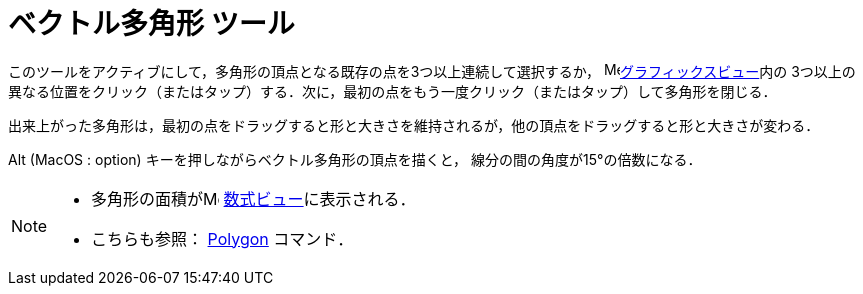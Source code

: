 = ベクトル多角形 ツール
:page-en: tools/Vector_Polygon
ifdef::env-github[:imagesdir: /ja/modules/ROOT/assets/images]

このツールをアクティブにして，多角形の頂点となる既存の点を3つ以上連続して選択するか，
image:16px-Menu_view_graphics.svg.png[Menu view graphics.svg,width=16,height=16]xref:/グラフィックスビュー.adoc[グラフィックスビュー]内の
3つ以上の異なる位置をクリック（またはタップ）する．次に，最初の点をもう一度クリック（またはタップ）して多角形を閉じる．

出来上がった多角形は，最初の点をドラッグすると形と大きさを維持されるが，他の頂点をドラッグすると形と大きさが変わる．

[.kcode]##Alt## (MacOS : [.kcode]##option##) キーを押しながらベクトル多角形の頂点を描くと，
線分の間の角度が15°の倍数になる．

[NOTE]
====

* 多角形の面積がimage:16px-Menu_view_algebra.svg.png[Menu view algebra.svg,width=16,height=16]
xref:/数式ビュー.adoc[数式ビュー]に表示される．
* こちらも参照： xref:/commands/Polygon.adoc[Polygon] コマンド．

====
